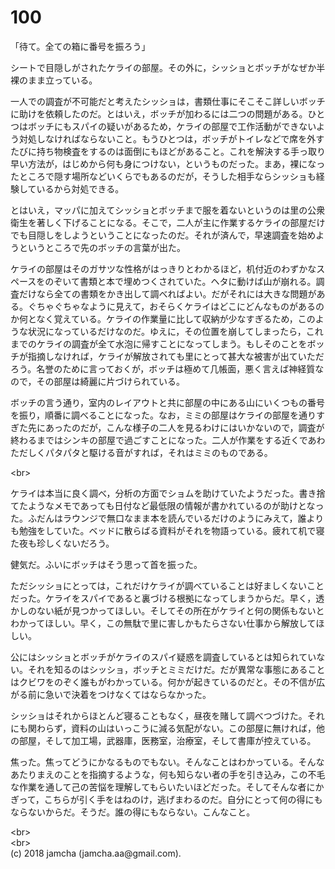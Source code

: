 #+OPTIONS: toc:nil
#+OPTIONS: \n:t

* 100

  「待て。全ての箱に番号を振ろう」

  シートで目隠しがされたケライの部屋。その外に，シッショとボッチがなぜか半裸のまま立っている。

  一人での調査が不可能だと考えたシッショは，書類仕事にそこそこ詳しいボッチに助けを依頼したのだ。とはいえ，ボッチが加わるには二つの問題がある。ひとつはボッチにもスパイの疑いがあるため，ケライの部屋で工作活動ができないよう対処しなければならないこと。もうひとつは，ボッチがトイレなどで席を外すたびに持ち物検査をするのは面倒にもほどがあること。これを解決する手っ取り早い方法が，はじめから何も身につけない，というものだった。まあ，裸になったところで隠す場所などいくらでもあるのだが，そうした相手ならシッショも経験しているから対処できる。

  とはいえ，マッパに加えてシッショとボッチまで服を着ないというのは里の公衆衛生を著しく下げることになる。そこで，二人が主に作業するケライの部屋だけでも目隠しをしようということになったのだ。それが済んで，早速調査を始めようというところで先のボッチの言葉が出た。

  ケライの部屋はそのガサツな性格がはっきりとわかるほど，机付近のわずかなスペースをのぞいて書類と本で埋めつくされていた。ヘタに動けば山が崩れる。調査だけなら全ての書類をかき出して調べればよい。だがそれには大きな問題がある。ぐちゃぐちゃなように見えて，おそらくケライはどこにどんなものがあるのか何となく覚えている。ケライの作業量に比して収納が少なすぎるため，このような状況になっているだけなのだ。ゆえに，その位置を崩してしまったら，これまでのケライの調査が全て水泡に帰すことになってしまう。もしそのことをボッチが指摘しなければ，ケライが解放されても里にとって甚大な被害が出ていただろう。名誉のために言っておくが，ボッチは極めて几帳面，悪く言えば神経質なので，その部屋は綺麗に片づけられている。

  ボッチの言う通り，室内のレイアウトと共に部屋の中にある山にいくつもの番号を振り，順番に調べることになった。なお，ミミの部屋はケライの部屋を通りすぎた先にあったのだが，こんな様子の二人を見るわけにはいかないので，調査が終わるまではシンキの部屋で過ごすことになった。二人が作業をする近くであわただしくパタパタと駆ける音がすれば，それはミミのものである。

  <br>

  ケライは本当に良く調べ，分析の方面でショムを助けていたようだった。書き捨てたようなメモであっても日付など最低限の情報が書かれているのが助けとなった。ふだんはラウンジで無口なまま本を読んでいるだけのようにみえて，誰よりも勉強をしていた。ベッドに散らばる資料がそれを物語っている。疲れて机で寝た夜も珍しくないだろう。

  健気だ。ふいにボッチはそう思って首を振った。

  ただシッショにとっては，これだけケライが調べていることは好ましくないことだった。ケライをスパイであると裏づける根拠になってしまうからだ。早く，透かしのない紙が見つかってほしい。そしてその所在がケライと何の関係もないとわかってほしい。早く，この無駄で里に害しかもたらさない仕事から解放してほしい。

  公にはシッショとボッチがケライのスパイ疑惑を調査しているとは知られていない。それを知るのはシッショ，ボッチとミミだけだ。だが異常な事態にあることはクビワをのぞく誰もがわかっている。何かが起きているのだと。その不信が広がる前に急いで決着をつけなくてはならなかった。

  シッショはそれからほとんど寝ることもなく，昼夜を賭して調べつづけた。それにも関わらず，資料の山はいっこうに減る気配がない。この部屋に無ければ，他の部屋，そして加工場，武器庫，医務室，治療室，そして書庫が控えている。

  焦った。焦ってどうにかなるものでもない。そんなことはわかっている。そんなあたりまえのことを指摘するような，何も知らない者の手を引き込み，この不毛な作業を通して己の苦悩を理解してもらいたいほどだった。そしてそんな者にかぎって，こちらが引く手をはねのけ，逃げまわるのだ。自分にとって何の得にもならないからだ。そうだ。誰の得にもならない。こんなこと。

  <br>
  <br>
  (c) 2018 jamcha (jamcha.aa@gmail.com).

  [[http://creativecommons.org/licenses/by-nc-sa/4.0/deed][file:http://i.creativecommons.org/l/by-nc-sa/4.0/88x31.png]]
